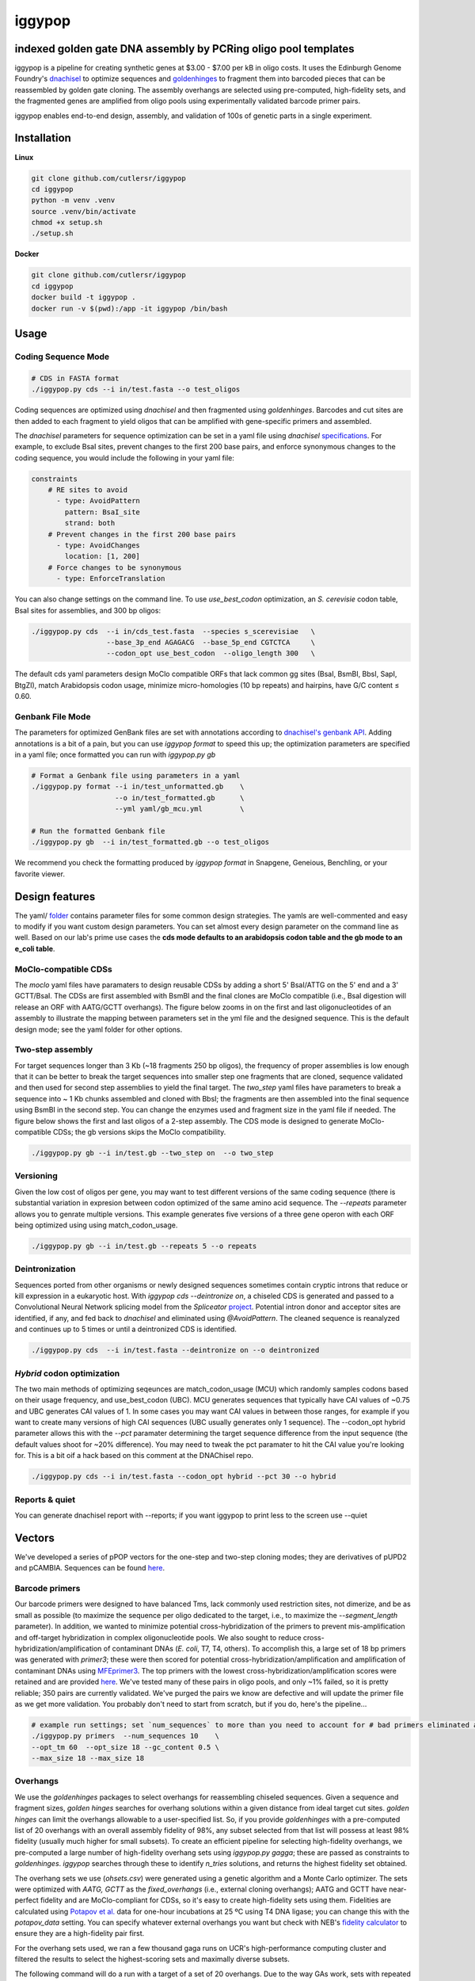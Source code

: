 ==========================
iggypop
==========================

**indexed golden gate DNA assembly by PCRing oligo pool templates**
==========================


iggypop is a pipeline for creating synthetic genes at $3.00 - $7.00 per kB in oligo costs. It uses the Edinburgh Genome Foundry's `dnachisel <https://github.com/Edinburgh-Genome-Foundry/DnaChisel>`_ to optimize sequences and `goldenhinges <https://github.com/Edinburgh-Genome-Foundry/GoldenHinges>`_ to fragment them into barcoded pieces that can be reassembled by golden gate cloning. The assembly overhangs are selected using pre-computed, high-fidelity sets, and the fragmented genes are amplified from oligo pools using experimentally validated barcode primer pairs.

iggypop enables end-to-end design, assembly, and validation of 100s of genetic parts in a single experiment.


.. image:: png/overview.png
   :alt: Overview


Installation
============

**Linux**

.. code:: bash

    git clone github.com/cutlersr/iggypop
    cd iggypop
    python -m venv .venv
    source .venv/bin/activate
    chmod +x setup.sh
    ./setup.sh

**Docker**

.. code:: bash

    git clone github.com/cutlersr/iggypop
    cd iggypop
    docker build -t iggypop .
    docker run -v $(pwd):/app -it iggypop /bin/bash



Usage
=====

Coding Sequence Mode
---------------------


.. code:: bash

    # CDS in FASTA format
    ./iggypop.py cds --i in/test.fasta --o test_oligos

Coding sequences are optimized using `dnachisel` and then fragmented using `goldenhinges`. Barcodes and cut sites are then added to each fragment to yield oligos that can be amplified with gene-specific primers and assembled.

The `dnachisel` parameters for sequence optimization can be set in a yaml file using `dnachisel` `specifications <https://edinburgh-genome-foundry.github.io/DnaChisel/ref/builtin_specifications.html>`_. For example, to exclude BsaI sites, prevent changes to the first 200 base pairs, and enforce synonymous changes to the coding sequence, you would include the following in your yaml file:

.. code:: yaml

    constraints
        # RE sites to avoid
          - type: AvoidPattern
            pattern: BsaI_site
            strand: both    
        # Prevent changes in the first 200 base pairs
          - type: AvoidChanges
            location: [1, 200]
        # Force changes to be synonymous  
          - type: EnforceTranslation

You can also change settings on the command line. To use `use_best_codon` optimization, an *S. cerevisie* codon table, BsaI sites for assemblies, and 300 bp oligos:

.. code:: bash

    ./iggypop.py cds  --i in/cds_test.fasta  --species s_scerevisiae   \
                      --base_3p_end AGAGACG  --base_5p_end CGTCTCA     \
                      --codon_opt use_best_codon  --oligo_length 300   \

The default cds yaml parameters design MoClo compatible ORFs that lack common gg sites (BsaI, BsmBI, BbsI, SapI, BtgZI), match Arabidopsis codon usage, minimize micro-homologies (10 bp repeats) and hairpins, have G/C content ≤ 0.60.


Genbank File Mode
------------------

The parameters for optimized GenBank files are set with annotations according to `dnachisel's genbank API <https://edinburgh-genome-foundry.github.io/DnaChisel/genbank/genbank_api.html>`_. Adding annotations is a bit of a pain, but you can use `iggypop format` to speed this up; the optimization parameters are specified in a yaml file; once formatted you can run with `iggypop.py gb`

.. code:: bash

    # Format a Genbank file using parameters in a yaml
    ./iggypop.py format --i in/test_unformatted.gb    \ 
                        --o in/test_formatted.gb      \
                        --yml yaml/gb_mcu.yml         \

    # Run the formatted Genbank file
    ./iggypop.py gb  --i in/test_formatted.gb --o test_oligos


We recommend you check the formatting produced by `iggypop format` in Snapgene, Geneious, Benchling, or your favorite viewer.



Design features
=====

The yaml/ `folder <#yaml>`_ contains parameter files for some common design strategies. The yamls are well-commented and easy to modify if you want custom design parameters. You can set almost every design parameter on the command line as well. Based on our lab's prime use cases the **cds mode defaults to an arabidopsis codon table and the gb mode to an e_coli table**.


MoClo-compatible CDSs
-----------------------

The `moclo` yaml files have paramaters to design reusable CDSs by adding a short 5' BsaI/ATTG on the 5' end and a 3' GCTT/BsaI. The CDSs are first assembled with BsmBI and the final clones are MoClo compatible (i.e., BsaI digestion will release an ORF with AATG/GCTT overhangs). The figure below zooms in on the first and last oligonucleotides of an assembly to illustrate the mapping between parameters set in the yml file and the designed sequence. This is the default design mode; see the yaml folder for other options. 

.. image:: png/molco.png
   :alt: MoClo Compatibility


Two-step assembly
-------------------

For target sequences longer than 3 Kb (~18 fragments 250 bp oligos), the frequency of proper assemblies is low enough that it can be better to break the target sequences into smaller step one fragments that are cloned, sequence validated and then used for second step assemblies to yield the final target. The `two_step` yaml files have parameters to break a sequence into ~ 1 Kb chunks assembled and cloned with BbsI; the fragments are then assembled into the final sequence using BsmBI in the second step. You can change the enzymes used and fragment size in the yaml file if needed. The figure below shows the first and last oligos of a 2-step assembly. The CDS mode is designed to generate MoClo-compatible CDSs; the gb versions skips the MoClo compatibility.

.. image:: png/two_step.png
   :alt: Two-step Assembly

.. code:: bash

    ./iggypop.py gb --i in/test.gb --two_step on  --o two_step


Versioning
---------------------

Given the low cost of oligos per gene, you may want to test different versions of the same coding sequence (there is substantial variation in expresion between codon optimized of the same amino acid sequence. The `--repeats` parameter allows you to genrate multiple versions. This example generates five versions of a three gene operon with each ORF being optimized using using match_codon_usage. 


.. code:: bash

    ./iggypop.py gb --i in/test.gb --repeats 5 --o repeats



Deintronization
-----------------

Sequences ported from other organisms or newly designed sequences sometimes contain cryptic introns that reduce or kill expression in a eukaryotic host. With `iggypop cds --deintronize on`, a chiseled CDS is generated and passed to a Convolutional Neural Network splicing model from the `Spliceator` `project <https://link.springer.com/article/10.1007/s00438-016-1258-6>`_. Potential intron donor and acceptor sites are identified, if any, and fed back to `dnachisel` and eliminated using `@AvoidPattern`. The cleaned sequence is reanalyzed and continues up to 5 times or until a deintronized CDS is identified.

.. code:: bash

    ./iggypop.py cds  --i in/test.fasta --deintronize on --o deintronized


`Hybrid` codon optimization
-----------------

The two main methods of optimizing seqeunces are match_codon_usage (MCU) which randomly samples codons based on their usage frequency, and use_best_codon (UBC). MCU generates sequences that typically have CAI values of ~0.75 and UBC generates CAI values of 1. In some cases you may want CAI values in between those ranges, for example if you want to create many versions of high CAI sequences (UBC usually generates only 1 sequence). The --codon_opt  hybrid parameter allows this with the `--pct` paramater determining the target sequence difference from the input sequence (the default values shoot for ~20% difference). You may need to tweak the pct paramater to hit the CAI value you're looking for. This is a bit oif a hack based on this comment at the DNAChisel repo. 

.. code:: bash

    ./iggypop.py cds --i in/test.fasta --codon_opt hybrid --pct 30 --o hybrid


Reports & quiet
-----------------

You can generate dnachisel report with --reports; if you want iggypop to print less to the screen use --quiet



Vectors
=======

We've developed a series of pPOP vectors for the one-step and two-step cloning modes; they are derivatives of pUPD2 and pCAMBIA. Sequences can be found `here <#vectors>`_.


Barcode primers
----------------

Our barcode primers were designed to have balanced Tms, lack commonly used restriction sites, not dimerize, and be as small as possible (to maximize the sequence per oligo dedicated to the target, i.e., to maximize the `--segment_length` parameter). In addition, we wanted to minimize potential cross-hybridization of the primers to prevent mis-amplification and off-target hybridization in complex oligonucleotide pools. We also sought to reduce cross-hybridization/amplification of contaminant DNAs (*E. coli*, T7, T4, others). To accomplish this, a large set of 18 bp primers was generated with `primer3`; these were then scored for potential cross-hybridization/amplification and amplification of contaminant DNAs using `MFEprimer3 <https://academic.oup.com/nar/article/47/W1/W610/5486745>`_. The top primers with the lowest cross-hybridization/amplification scores were retained and are provided `here <#barcode-primers>`_. We've tested many of these pairs in oligo pools, and only ~1% failed, so it is pretty reliable; 350 pairs are currently validated. We've purged the pairs we know are defective and will update the primer file as we get more validation. You probably don't need to start from scratch, but if you do, here's the pipeline...

.. code:: bash

    # example run settings; set `num_sequences` to more than you need to account for # bad primers eliminated after the MFEprimer steps.
    ./iggypop.py primers  --num_sequences 10    \
    --opt_tm 60  --opt_size 18 --gc_content 0.5 \
    --max_size 18 --max_size 18


Overhangs
-------------

We use the `goldenhinges` packages to select overhangs for reassembling chiseled sequences. Given a sequence and fragment sizes, `golden hinges` searches for overhang solutions within a given distance from ideal target cut sites. `golden hinges` can limit the overhangs allowable to a user-specified list. So, if you provide `goldenhinges` with a pre-computed list of 20 overhangs with an overall assembly fidelity of 98%, any subset selected from that list will possess at least 98% fidelity (usually much higher for small subsets). To create an efficient pipeline for selecting high-fidelity overhangs, we pre-computed a large number of high-fidelity overhang sets using `iggypop.py gagga`; these are passed as constraints to `goldenhinges`. `iggypop` searches through these to identify `n_tries` solutions, and returns the highest fidelity set obtained.

The overhang sets we use (`ohsets.csv`) were generated using a genetic algorithm and a Monte Carlo optimizer. The sets were optimized with `AATG, GCTT` as the `fixed_overhangs` (i.e., external cloning overhangs); AATG and GCTT have near-perfect fidelity and are MoClo-compliant for CDSs, so it's easy to create high-fidelity sets using them. Fidelities are calculated using `Potapov et al. <https://pubs.acs.org/doi/10.1021/acssynbio.8b00333>`_ data for one-hour incubations at 25 ºC using T4 DNA ligase; you can change this with the `potapov_data` setting. You can specify whatever external overhangs you want but check with NEB's `fidelity calculator <https://ligasefidelity.neb.com/viewset/run.cgi>`_ to ensure they are a high-fidelity pair first.

For the overhang sets used, we ran a few thousand gaga runs on UCR's high-performance computing cluster and filtered the results to select the highest-scoring sets and maximally diverse subsets.

The following command will do a run with a target of a set of 20 overhangs. Due to the way GAs work, sets with repeated sequences can arise; the `alpha` and `beta` parameters below control a penalty function that reduces repeated overhangs.

.. code:: bash

    # run a bunch of optimizations
    /iggypop.py gagga 
        --set_size=20            \
        --ngen=150               \
        --pop_size=1000          \
        --min_improve=.0005      \
        --alpha 2.4              \
        --beta 2.4               \
        --tournament_size 4 

    # then run this from the directory with all of your results
    Rscript scripts/process_gagga_runs.R --top_percent=2 --n_cliques=30

The data below shows the fidelities obtained for a run of 4,500 plant transcription factors using AATG/GCTT cloning overhangs; in this run the mean fragment number is 7 (~1.2 kB) and the mean assembly fidelity is predicted to be 99.5%.

.. image:: png/fidelity_plot.png
   :alt: fidelity_plot
